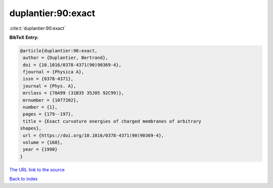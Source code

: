 duplantier:90:exact
===================

:cite:t:`duplantier:90:exact`

**BibTeX Entry:**

.. code-block:: bibtex

   @article{duplantier:90:exact,
    author = {Duplantier, Bertrand},
    doi = {10.1016/0378-4371(90)90369-4},
    fjournal = {Physica A},
    issn = {0378-4371},
    journal = {Phys. A},
    mrclass = {78A99 (31B35 35J05 92C99)},
    mrnumber = {1077202},
    number = {1},
    pages = {179--197},
    title = {Exact curvature energies of charged membranes of arbitrary
   shapes},
    url = {https://doi.org/10.1016/0378-4371(90)90369-4},
    volume = {168},
    year = {1990}
   }
`The URL link to the source <ttps://doi.org/10.1016/0378-4371(90)90369-4}>`_


`Back to index <../By-Cite-Keys.html>`_
